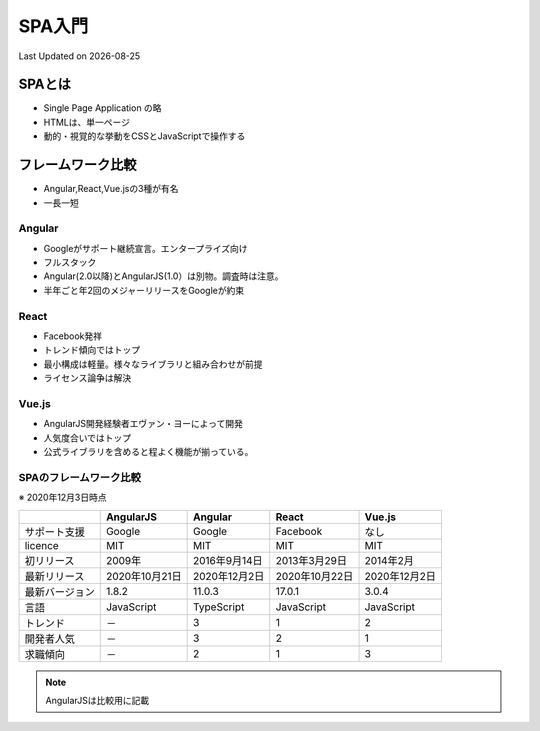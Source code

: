 #################################################
SPA入門
#################################################
Last Updated on |date|

SPAとは
=========================
* Single Page Application の略
* HTMLは、単一ページ
* 動的・視覚的な挙動をCSSとJavaScriptで操作する

フレームワーク比較
=========================
* Angular,React,Vue.jsの3種が有名
* 一長一短

Angular
-------------
* Googleがサポート継続宣言。エンタープライズ向け
* フルスタック
* Angular(2.0以降)とAngularJS(1.0）は別物。調査時は注意。
* 半年ごと年2回のメジャーリリースをGoogleが約束

React
-------------
* Facebook発祥
* トレンド傾向ではトップ
* 最小構成は軽量。様々なライブラリと組み合わせが前提
* ライセンス論争は解決

Vue.js
-------------
* AngularJS開発経験者エヴァン・ヨーによって開発
* 人気度合いではトップ
* 公式ライブラリを含めると程よく機能が揃っている。

SPAのフレームワーク比較
------------------------------
※ 2020年12月3日時点

+----------------+----------------+---------------+----------------+---------------+
|                |   AngularJS    |    Angular    |     React      |    Vue.js     |
+================+================+===============+================+===============+
| サポート支援   | Google         | Google        | Facebook       | なし          |
+----------------+----------------+---------------+----------------+---------------+
| licence        | MIT            | MIT           | MIT            | MIT           |
+----------------+----------------+---------------+----------------+---------------+
| 初リリース     | 2009年         | 2016年9月14日 | 2013年3月29日  | 2014年2月     |
+----------------+----------------+---------------+----------------+---------------+
| 最新リリース   | 2020年10月21日 | 2020年12月2日 | 2020年10月22日 | 2020年12月2日 |
+----------------+----------------+---------------+----------------+---------------+
| 最新バージョン | 1.8.2          | 11.0.3        | 17.0.1         | 3.0.4         |
+----------------+----------------+---------------+----------------+---------------+
| 言語           | JavaScript     | TypeScript    | JavaScript     | JavaScript    |
+----------------+----------------+---------------+----------------+---------------+
| トレンド       | －             | 3             | 1              | 2             |
+----------------+----------------+---------------+----------------+---------------+
| 開発者人気     | －             | 3             | 2              | 1             |
+----------------+----------------+---------------+----------------+---------------+
| 求職傾向       | －             | 2             | 1              | 3             |
+----------------+----------------+---------------+----------------+---------------+

.. note:: AngularJSは比較用に記載

.. |date| date::
